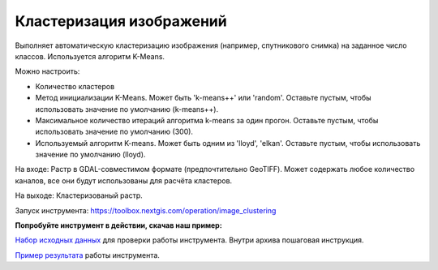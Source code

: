 Кластеризация изображений 
===============================

Выполняет автоматическую кластеризацию изображения (например, спутникового снимка) на заданное число классов. Используется алгоритм K-Means.

Можно настроить:

* Количество кластеров
* Метод инициализации K-Means. Может быть 'k-means++' или 'random'. Оставьте пустым, чтобы использовать значение по умолчанию (k-means++).
* Максимальное количество итераций алгоритма k-means за один прогон. Оставьте пустым, чтобы использовать значение по умолчанию (300).
* Используемый алгоритм K-means. Может быть одним из 'lloyd', 'elkan'. Оставьте пустым, чтобы использовать значение по умолчанию (lloyd).

На входе: Растр в GDAL-совместимом формате (предпочтительно GeoTIFF). Может содержать любое количество каналов, все они будут использованы для расчёта кластеров.

На выходе: Кластеризованый растр.

Запуск инструмента: https://toolbox.nextgis.com/operation/image_clustering

**Попробуйте инструмент в действии, скачав наш пример:**

`Набор исходных данных <https://nextgis.ru/data/toolbox/xml_decl_to_vector/xml_decl_to_vector_inputs.zip>`_ для проверки работы инструмента. Внутри архива пошаговая инструкция.

`Пример результата <https://nextgis.ru/data/toolbox/xml_decl_to_vector/xml_decl_to_vector_outputs.zip>`_ работы инструмента.
